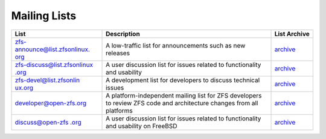 Mailing Lists
=============

+----------------------+----------------------+----------------------+
|                      | Description          | List Archive         |
|             List     |                      |                      |
|                      |                      |                      |
+======================+======================+======================+
| `zfs-announce\       | A low-traffic list   | `archive             |
| @list.zfsonlinux.    | for announcements    | <https://zfsonli     |
| org <https://zfsonli | such as new releases | nux.topicbox.com/gro |
| nux.topicbox.com/gro |                      | ups/zfs-announce>`__ |
| ups/zfs-announce>`__ |                      |                      |
+----------------------+----------------------+----------------------+
| `zfs-discuss\        | A user discussion    | `archive             |
| @list.zfsonlinux     | list for issues      | <https://zfsonl      |
| .org <https://zfsonl | related to           | inux.topicbox.com/gr |
| inux.topicbox.com/gr | functionality and    | oups/zfs-discuss>`__ |
| oups/zfs-discuss>`__ | usability            |                      |
+----------------------+----------------------+----------------------+
| `zfs\                | A development list   | `archive             |
| -devel@list.zfsonlin | for developers to    | <https://zfso        |
| ux.org <https://zfso | discuss technical    | nlinux.topicbox.com/ |
| nlinux.topicbox.com/ | issues               | groups/zfs-devel>`__ |
| groups/zfs-devel>`__ |                      |                      |
+----------------------+----------------------+----------------------+
| `devel\              | A                    | `archive <https://o  |
| oper@open-zfs.org <h | platform-independent | penzfs.topicbox.com/ |
| ttps://openzfs.org/w | mailing list for ZFS | groups/developer>`__ |
| iki/Mailing_list>`__ | developers to review |                      |
|                      | ZFS code and         |                      |
|                      | architecture changes |                      |
|                      | from all platforms   |                      |
+----------------------+----------------------+----------------------+
| `discuss\            | A user discussion    | `archive             |
| @open-zfs            | list for issues      | <https://zfsonl      |
| .org <https://zfsonl | related to           | inux.topicbox.com/gr |
| inux.topicbox.com/gr | functionality and    | oups/discuss>`__     |
| oups/zfsdiscuss>`__  | usability on FreeBSD |                      |
+----------------------+----------------------+----------------------+
